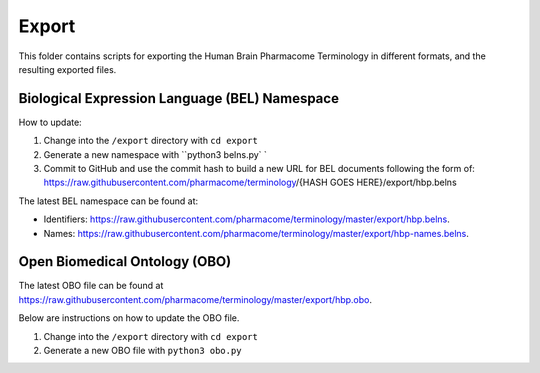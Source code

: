 Export
======
This folder contains scripts for exporting the Human Brain Pharmacome Terminology in
different formats, and the resulting exported files.

Biological Expression Language (BEL) Namespace
----------------------------------------------
How to update:

1. Change into the ``/export`` directory with ``cd export``
2. Generate a new namespace with ``python3 belns.py` `
3. Commit to GitHub and use the commit hash to build a new URL for BEL documents following the form of: https://raw.githubusercontent.com/pharmacome/terminology/{HASH GOES HERE}/export/hbp.belns

The latest BEL namespace can be found at:

- Identifiers: https://raw.githubusercontent.com/pharmacome/terminology/master/export/hbp.belns.
- Names: https://raw.githubusercontent.com/pharmacome/terminology/master/export/hbp-names.belns.

Open Biomedical Ontology (OBO)
------------------------------
The latest OBO file can be found at https://raw.githubusercontent.com/pharmacome/terminology/master/export/hbp.obo.

Below are instructions on how to update the OBO file.

1. Change into the ``/export`` directory with ``cd export``
2. Generate a new OBO file with ``python3 obo.py``
